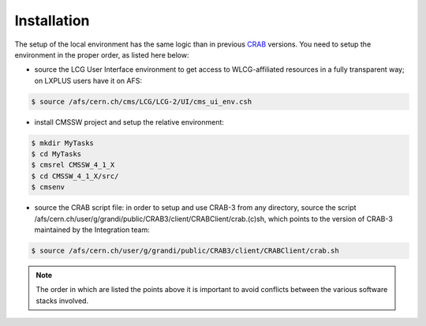 .. _installation-label:

Installation
============

The setup of the local environment has the same logic than in previous `CRAB <https://twiki.cern.ch/twiki/bin/view/CMS/CRAB>`_ versions. You need to setup the environment in the proper order, as listed here below:

* source the LCG User Interface environment to get access to WLCG-affiliated resources in a fully transparent way; on LXPLUS users have it on AFS::

.. code-block:: console

    $ source /afs/cern.ch/cms/LCG/LCG-2/UI/cms_ui_env.csh


* install CMSSW project and setup the relative environment::

.. code-block:: console

    $ mkdir MyTasks
    $ cd MyTasks
    $ cmsrel CMSSW_4_1_X
    $ cd CMSSW_4_1_X/src/
    $ cmsenv


* source the CRAB script file: in order to setup and use CRAB-3 from any directory, source the script /afs/cern.ch/user/g/grandi/public/CRAB3/client/CRABClient/crab.(c)sh, which points to the version of CRAB-3 maintained by the Integration team::

.. code-block:: console

    $ source /afs/cern.ch/user/g/grandi/public/CRAB3/client/CRABClient/crab.sh

.. note:: The order in which are listed the points above it is important to avoid conflicts between the various software stacks involved.

.. TODO Add RPM based installation
